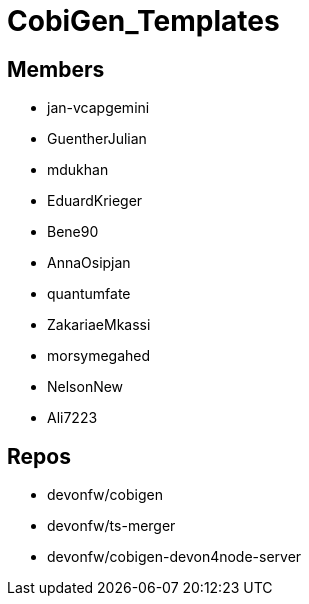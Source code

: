 = CobiGen_Templates

== Members
* jan-vcapgemini
* GuentherJulian
* mdukhan
* EduardKrieger
* Bene90
* AnnaOsipjan 
* quantumfate
* ZakariaeMkassi
* morsymegahed
* NelsonNew
* Ali7223

== Repos
* devonfw/cobigen
* devonfw/ts-merger
* devonfw/cobigen-devon4node-server
